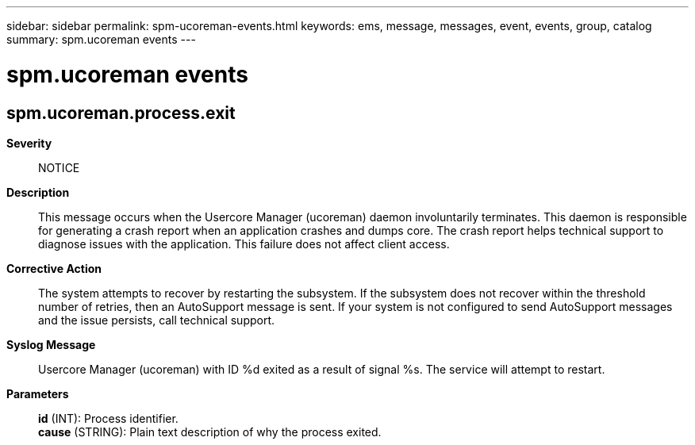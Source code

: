 ---
sidebar: sidebar
permalink: spm-ucoreman-events.html
keywords: ems, message, messages, event, events, group, catalog
summary: spm.ucoreman events
---

= spm.ucoreman events
:toc: macro
:toclevels: 1
:hardbreaks:
:nofooter:
:icons: font
:linkattrs:
:imagesdir: ./media/

== spm.ucoreman.process.exit
*Severity*::
NOTICE
*Description*::
This message occurs when the Usercore Manager (ucoreman) daemon involuntarily terminates. This daemon is responsible for generating a crash report when an application crashes and dumps core. The crash report helps technical support to diagnose issues with the application. This failure does not affect client access.
*Corrective Action*::
The system attempts to recover by restarting the subsystem. If the subsystem does not recover within the threshold number of retries, then an AutoSupport message is sent. If your system is not configured to send AutoSupport messages and the issue persists, call technical support.
*Syslog Message*::
Usercore Manager (ucoreman) with ID %d exited as a result of signal %s. The service will attempt to restart.
*Parameters*::
*id* (INT): Process identifier.
*cause* (STRING): Plain text description of why the process exited.
